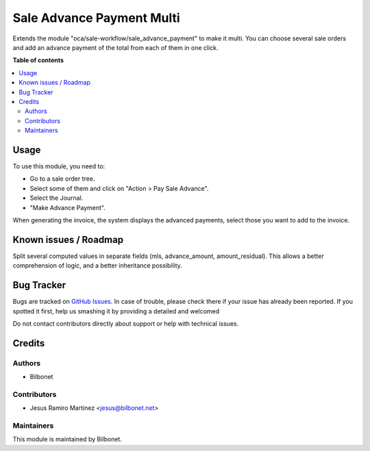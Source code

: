 ==========================
Sale Advance Payment Multi
==========================

.. |badge1| image:: https://img.shields.io/badge/maturity-Beta-yellow.png
    :target: https://odoo-community.org/page/development-status
    :alt: Beta
.. |badge2| image:: https://img.shields.io/badge/licence-AGPL--3-blue.png
    :target: http://www.gnu.org/licenses/agpl-3.0-standalone.html
    :alt: License: AGPL-3

|badge1| |badge2| 

Extends the module "oca/sale-workflow/sale_advance_payment" to make it multi. 
You can choose several sale orders and add an advance payment of the total 
from each of them in one click.

**Table of contents**

.. contents::
   :local:

Usage
=====


To use this module, you need to:

* Go to a sale order tree.
* Select some of them and click on "Action > Pay Sale Advance".
* Select the Journal.
* "Make Advance Payment".

When generating the invoice, the system displays the advanced payments, select those you want to add to the invoice.


Known issues / Roadmap
======================

Split several computed values in separate fields (mls, advance_amount, amount_residual).
This allows a better comprehension of logic, and a better inheritance possibility.

Bug Tracker
===========

Bugs are tracked on `GitHub Issues <https://github.com/Bilbonet/bilbonet-odoo/issues>`_.
In case of trouble, please check there if your issue has already been reported.
If you spotted it first, help us smashing it by providing a detailed and welcomed

Do not contact contributors directly about support or help with technical issues.

Credits
=======

Authors
~~~~~~~

* Bilbonet

Contributors
~~~~~~~~~~~~

* Jesus Ramiro Martinez <jesus@bilbonet.net>

Maintainers
~~~~~~~~~~~

This module is maintained by Bilbonet.
